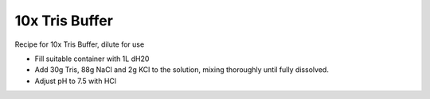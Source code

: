 10x Tris Buffer
========================================================================================================

.. sectionauthor:: Martin Fitzpatrick <martin.fitzpatrick@gmail.com>
.. tags:: buffer,media-solutions

Recipe for 10x Tris Buffer, dilute for use








- Fill suitable container with 1L dH20

- Add 30g Tris, 88g NaCl and 2g KCl to the solution, mixing thoroughly until fully dissolved.

- Adjust pH to 7.5 with HCl







